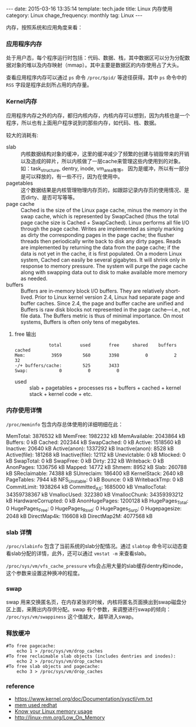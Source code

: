 #+BEGIN_HTML
---
date: 2015-03-16 13:35:14
template: tech.jade
title: Linux 内存使用
category: Linux
chage_frequency: monthly
tag: Linux
---
#+END_HTML
#+OPTIONS: toc:nil
#+TOC: headlines 2

内存，按照系统和应用角度来看：
*** 应用程序内存
处于用户态，每个程序运行时包括：代码、数据、栈，其中数据区可以分为分配数据对象的堆以及内存映射（mmap）。其中主要是数据区的内存使用占了大头。  

查看应用程序内存可以通过 =ps= 命令 =/proc/$pid/= 等途径获得。其中 =ps= 命令中的 =RSS= 字段是程序此刻所占用的内存量。
*** Kernel内存
应用程序内存之外的内存，都归内核内存，内核内存可以想到，因为内核也是一个程序，所以也有上面用户程序说到的那些内存，如代码、栈、数据。

较大的消耗有:

- slab :: 内核数据结构对象的缓冲，这里的缓冲减少了频繁的创建与销毁带来的开销以及造成的碎片，所以内核做了一层cache来管理这些内使用到的对象。
            如：task_structure, dentry, inode, vm_area等等。
            因为是缓冲，所以有一部分是可以释放的，有一些不行，因为在使用中。
- pagetables :: 这个数据结果是内核管理物理内存页的，如跟踪记录内存页的使用情况、是否dirty、是否可写等等。
- page cache :: Cached is the size of the Linux page cache, minus the memory in the swap cache, which is represented by SwapCached (thus the total page cache size is Cached + SwapCached). Linux performs all file I/O through the page cache. Writes are implemented as simply marking as dirty the corresponding pages in the page cache; the flusher threads then periodically write back to disk any dirty pages. Reads are implemented by returning the data from the page cache; if the data is not yet in the cache, it is first populated. On a modern Linux system, Cached can easily be several gigabytes. It will shrink only in response to memory pressure. The system will purge the page cache along with swapping data out to disk to make available more memory as needed.
- buffers :: Buffers are in-memory block I/O buffers. They are relatively short-lived. Prior to Linux kernel version 2.4, Linux had separate page and buffer caches. Since 2.4, the page and buffer cache are unified and Buffers is raw disk blocks not represented in the page cache—i.e., not file data. The Buffers metric is thus of minimal importance. On most systems, Buffers is often only tens of megabytes.
**** free 输出
#+BEGIN_EXAMPLE
             total       used       free     shared    buffers     cached
Mem:          3959        560       3398          0          2         32
-/+ buffers/cache:        525       3433
Swap:            0          0          0
#+END_EXAMPLE
- used :: slab + pagetables + processes rss + buffers + cached + kernel stack + kernel code + etc.

*** 内存使用详情
=/proc/meminfo= 包含内存总体使用的详细明细在此：
#+BEGIN_EXAMPLE
MemTotal:        3876532 kB
MemFree:         1982232 kB
MemAvailable:    2043864 kB
Buffers:               0 kB
Cached:           202344 kB
SwapCached:            0 kB
Active:          1518560 kB
Inactive:          20640 kB
Active(anon):    1337292 kB
Inactive(anon):     8528 kB
Active(file):     181268 kB
Inactive(file):    12112 kB
Unevictable:           0 kB
Mlocked:               0 kB
SwapTotal:             0 kB
SwapFree:              0 kB
Dirty:               232 kB
Writeback:             0 kB
AnonPages:       1336756 kB
Mapped:            14772 kB
Shmem:              8952 kB
Slab:             260788 kB
SReclaimable:      74388 kB
SUnreclaim:       186400 kB
KernelStack:        2640 kB
PageTables:         7944 kB
NFS_Unstable:          0 kB
Bounce:                0 kB
WritebackTmp:          0 kB
CommitLimit:     1938264 kB
Committed_AS:    1685000 kB
VmallocTotal:   34359738367 kB
VmallocUsed:      322380 kB
VmallocChunk:   34359393212 kB
HardwareCorrupted:     0 kB
AnonHugePages:   1200128 kB
HugePages_Total:       0
HugePages_Free:        0
HugePages_Rsvd:        0
HugePages_Surp:        0
Hugepagesize:       2048 kB
DirectMap4k:      116608 kB
DirectMap2M:     4077568 kB
#+END_EXAMPL
*** slab 详情
=/proc/slabinfo= 包含了当前系统的slab分配情况。通过 =slabtop= 命令可以动态查看slab分配的详情，此外，还可以通过 =vmstat -m= 来查看slab。

=/proc/sys/vm/vfs_cache_pressure= vfs会占用大量的slab缓存dentry和inode，这个参数来设置这种换冲的程度。

*** swap
swap 用来交换匿名页，在内存紧张的时候，内核将匿名页面换出到swap磁盘分区上面，来腾出内存供分配。swap 有个参数，来调整进行swap的倾向： =/proc/sys/vm/swappiness= 这个值越大，越早进入swap。
*** 释放缓冲
#+BEGIN_SRC shell
#To free pagecache:
	echo 1 > /proc/sys/vm/drop_caches
#To free reclaimable slab objects (includes dentries and inodes):
	echo 2 > /proc/sys/vm/drop_caches
#To free slab objects and pagecache:
	echo 3 > /proc/sys/vm/drop_caches
#+END_SRC

*** reference
- https://www.kernel.org/doc/Documentation/sysctl/vm.txt
- [[https://access.redhat.com/documentation/en-US/Red_Hat_Enterprise_Linux/5/html/Tuning_and_Optimizing_Red_Hat_Enterprise_Linux_for_Oracle_9i_and_10g_Databases/chap-Oracle_9i_and_10g_Tuning_Guide-Memory_Usage_and_Page_Cache.html][mem used redhat]]
- [[http://blog.famzah.net/2014/09/22/know-your-linux-memory-usage/][Know your Linux memory usage]]
- http://linux-mm.org/Low_On_Memory



